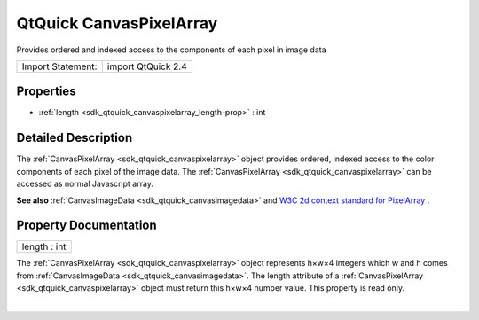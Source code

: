 .. _sdk_qtquick_canvaspixelarray:
QtQuick CanvasPixelArray
========================

Provides ordered and indexed access to the components of each pixel in
image data

+---------------------+----------------------+
| Import Statement:   | import QtQuick 2.4   |
+---------------------+----------------------+

Properties
----------

-  :ref:`length <sdk_qtquick_canvaspixelarray_length-prop>` : int

Detailed Description
--------------------

The :ref:`CanvasPixelArray <sdk_qtquick_canvaspixelarray>` object provides
ordered, indexed access to the color components of each pixel of the
image data. The :ref:`CanvasPixelArray <sdk_qtquick_canvaspixelarray>` can
be accessed as normal Javascript array.

**See also** :ref:`CanvasImageData <sdk_qtquick_canvasimagedata>` and `W3C
2d context standard for
PixelArray <http://www.w3.org/TR/2dcontext/#canvaspixelarray>`_ .

Property Documentation
----------------------

.. _sdk_qtquick_canvaspixelarray_length-prop:

+--------------------------------------------------------------------------+
|        \ length : int                                                    |
+--------------------------------------------------------------------------+

The :ref:`CanvasPixelArray <sdk_qtquick_canvaspixelarray>` object
represents h×w×4 integers which w and h comes from
:ref:`CanvasImageData <sdk_qtquick_canvasimagedata>`. The length attribute
of a :ref:`CanvasPixelArray <sdk_qtquick_canvaspixelarray>` object must
return this h×w×4 number value. This property is read only.

| 
